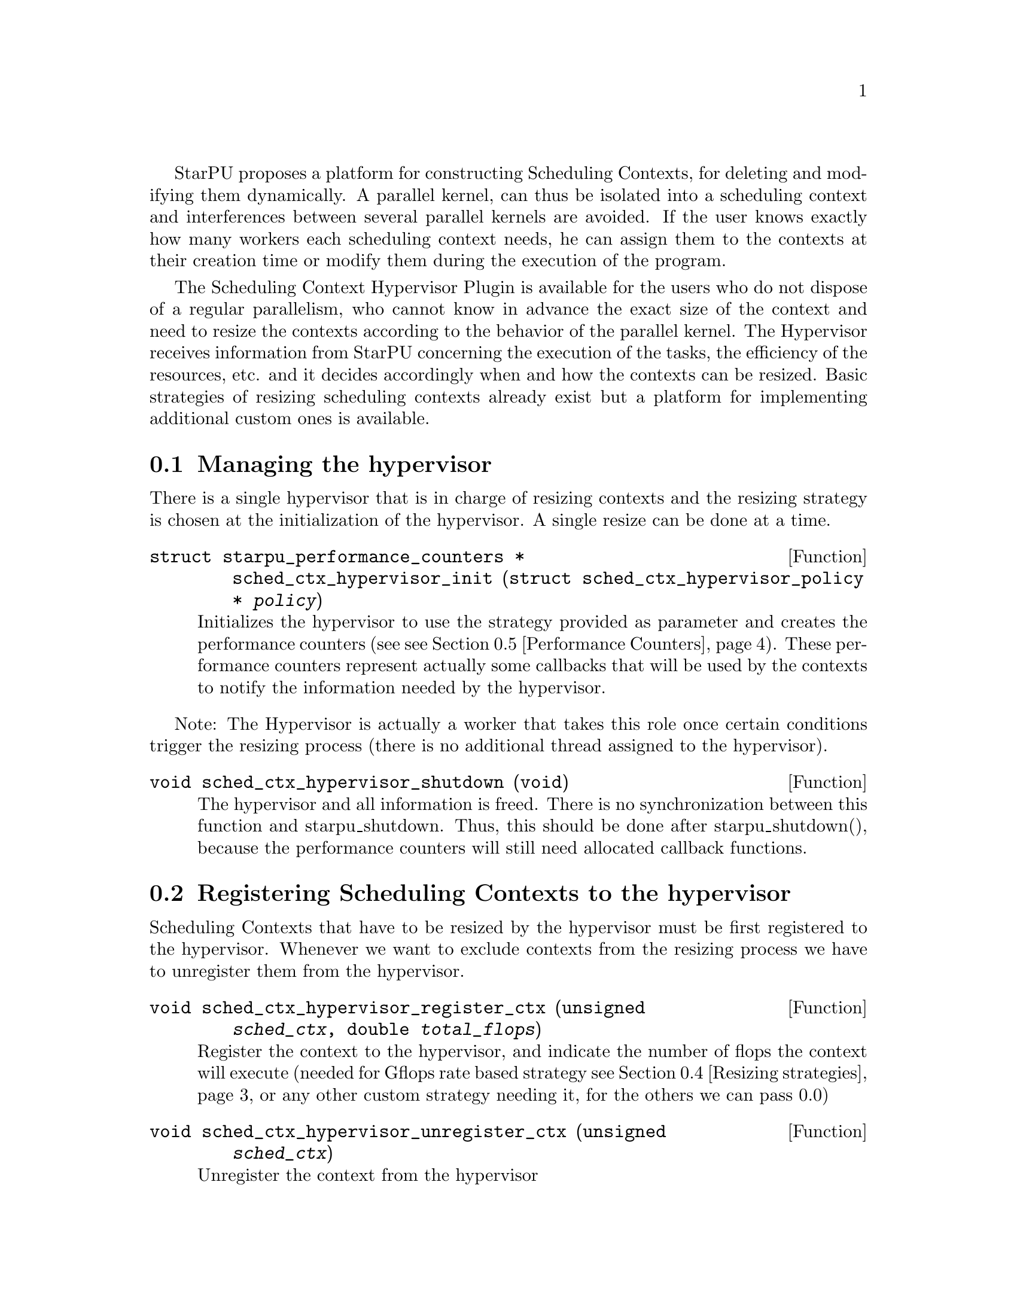 @c -*-texinfo-*-

@c This file is part of the StarPU Handbook.
@c Copyright (C) 2011, 2012 Institut National de Recherche en Informatique et Automatique
@c See the file starpu.texi for copying conditions.

@cindex Scheduling Context Hypervisor

StarPU proposes a platform for constructing Scheduling Contexts, for deleting and modifying them dynamically.
A parallel kernel, can thus be isolated into a scheduling context and interferences between several parallel kernels are avoided.
If the user knows exactly how many workers each scheduling context needs, he can assign them to the contexts at their creation time or modify them during the execution of the program.

The Scheduling Context Hypervisor Plugin is available for the users who do not dispose of a regular parallelism, who cannot know in advance the exact size of the context and need to resize the contexts according to the behavior of the parallel kernel.
The Hypervisor receives information from StarPU concerning the execution of the tasks, the efficiency of the resources, etc. and it decides accordingly when and how the contexts can be resized.
Basic strategies of resizing scheduling contexts already exist but a platform for implementing additional custom ones is available.

@menu
* Managing the hypervisor::				Initialize the hypervisor
* Registering Scheduling Contexts to the hypervisor:: 	Contexts have to register to the hypervisor
* The user's input in the resizing process:: 		The user can help the hypervisor decide how to resize
* Resizing strategies::					Several resizing strategies are proposed
* Performance Counters::              			StarPU provides information to the Hypervisor through performance counters
* Defining a new hypervisor policy::      		New Policies can be implemented
@end menu

@node Managing the hypervisor
@section Managing the hypervisor
There is a single hypervisor that is in charge of resizing contexts and the resizing strategy is chosen at the initialization of the hypervisor. A single resize can be done at a time.

@deftypefun {struct starpu_performance_counters *} sched_ctx_hypervisor_init ({struct sched_ctx_hypervisor_policy *} @var{policy})
Initializes the hypervisor to use the strategy provided as parameter and creates the performance counters (see @pxref{Performance Counters}).
These performance counters represent actually some callbacks that will be used by the contexts to notify the information needed by the hypervisor.
@end deftypefun

Note: The Hypervisor is actually a worker that takes this role once certain conditions trigger the resizing process (there is no additional thread assigned to the hypervisor).

@deftypefun void sched_ctx_hypervisor_shutdown (void)
The hypervisor and all information is freed. There is no synchronization between this function and starpu_shutdown. Thus, this should be done after starpu_shutdown(),
because the performance counters will still need allocated callback functions.
@end deftypefun

@node Registering Scheduling Contexts to the hypervisor
@section Registering Scheduling Contexts to the hypervisor
Scheduling Contexts that have to be resized by the hypervisor must be first registered to the hypervisor. Whenever we want to exclude contexts from the resizing process we have to unregister them from the hypervisor.

@deftypefun void sched_ctx_hypervisor_register_ctx (unsigned @var{sched_ctx}, double @var{total_flops})
Register the context to the hypervisor, and indicate the number of flops the context will execute (needed for Gflops rate based strategy @pxref{Resizing strategies} or any other custom strategy needing it, for the others we can pass 0.0)
@end deftypefun

@deftypefun void sched_ctx_hypervisor_unregister_ctx (unsigned @var{sched_ctx})
Unregister the context from the hypervisor
@end deftypefun

@node The user's input in the resizing process
@section The user's input in the resizing process
The user can totally forbid the resizing of a certain context or can then change his mind and allow it (in this case the resizing is managed by the hypervisor, that can forbid it or allow it)

@deftypefun void sched_ctx_hypervisor_stop_resize (unsigned @var{sched_ctx})
Forbid resizing of a context
@end deftypefun

@deftypefun void sched_ctx_hypervisor_start_resize (unsigned @var{sched_ctx})
Allow resizing of a context
@end deftypefun

The user can then provide information to the hypervisor concerning the conditions of resizing.

@deftypefun void sched_ctx_hypervisor_ioctl (unsigned @var{sched_ctx}, ...)
Inputs conditions to the context @code{sched_ctx} with the following arguments.  The argument list must be zero-terminated.

@defmac HYPERVISOR_MAX_IDLE
This macro is used when calling sched_ctx_hypervisor_ioctl and must be followed by 3 arguments:
an array of int for the workerids to apply the condition, an int to indicate the size of the array, and a double value indicating
the maximum idle time allowed for a worker before the resizing process should be triggered
@end defmac

@defmac HYPERVISOR_PRIORITY
This macro is used when calling sched_ctx_hypervisor_ioctl and must be followed by 3 arguments:
an array of int for the workerids to apply the condition, an int to indicate the size of the array, and an int value indicating
the priority of the workers previously mentioned.
The workers with the smallest priority are moved the first.
@end defmac

@defmac HYPERVISOR_MIN_WORKERS
This macro is used when calling sched_ctx_hypervisor_ioctl and must be followed by 1 argument(int) indicating
the minimum number of workers a context should have, underneath this limit the context cannot execute.
@end defmac

@defmac HYPERVISOR_MAX_WORKERS
This macro is used when calling sched_ctx_hypervisor_ioctl and must be followed by 1 argument(int) indicating
the maximum number of workers a context should have, above this limit the context would not be able to scale
@end defmac

@defmac HYPERVISOR_GRANULARITY
This macro is used when calling sched_ctx_hypervisor_ioctl and must be followed by 1 argument(int) indicating
the granularity of the resizing process (the number of workers should be moved from the context once it is resized)
This parameter is ignore for the Gflops rate based strategy @pxref{Resizing strategies}, the number of workers that have to be moved is calculated by the strategy.
@end defmac

@defmac HYPERVISOR_FIXED_WORKERS
This macro is used when calling sched_ctx_hypervisor_ioctl and must be followed by 2 arguments:
an array of int for the workerids to apply the condition and an int to indicate the size of the array.
These workers are not allowed to be moved from the context.
@end defmac

@defmac HYPERVISOR_MIN_TASKS
This macro is used when calling sched_ctx_hypervisor_ioctl and must be followed by 1 argument (int)
that indicated the minimum number of tasks that have to be executed before the context could be resized.
This parameter is ignored for the Application Driven strategy @pxref{Resizing strategies} where the user indicates exactly when the resize should be done.
@end defmac

@defmac HYPERVISOR_NEW_WORKERS_MAX_IDLE
This macro is used when calling sched_ctx_hypervisor_ioctl and must be followed by 1 argument, a double value indicating
the maximum idle time allowed for workers that have just been moved from other contexts in the current context.
@end defmac

@defmac HYPERVISOR_TIME_TO_APPLY
This macro is used when calling sched_ctx_hypervisor_ioctl and must be followed by 1 argument (int) indicating the tag
an executed task should have such that this configuration should be taken into account.
@end defmac
@end deftypefun
@node Resizing strategies
@section Resizing strategies

The plugin proposes several strategies for resizing the scheduling context.

The @b{Application driven} strategy uses the user's input concerning the moment when he wants to resize the contexts.
Thus, the users tags the task that should trigger the resizing process. We can set directly the corresponding field in the @code{starpu_task} data structure is @code{hypervisor_tag} or
use the macro @code{STARPU_HYPERVISOR_TAG} in @code{starpu_insert_task} function.

@cartouche
@smallexample
task.hypervisor_tag = 2;
@end smallexample
@end cartouche

or

@cartouche
@smallexample
starpu_insert_task(&codelet,
		    ...,
		    STARPU_HYPERVISOR_TAG, 2,
                    0);
@end smallexample
@end cartouche

Then the user has to indicate that when a task with the specified tag is executed the contexts should resize.

@cartouche
@smallexample
sched_ctx_hypervisor_resize(sched_ctx, 2);
@end smallexample
@end cartouche

The user can use the same tag to change the resizing configuration of the contexts if he considers it necessary.
@cartouche
@smallexample
sched_ctx_hypervisor_ioctl(sched_ctx,
                    HYPERVISOR_MIN_WORKERS, 6,
                    HYPERVISOR_MAX_WORKERS, 12,
                    HYPERVISOR_TIME_TO_APPLY, 2,
                    NULL);
@end smallexample
@end cartouche


The @b{Idleness} based strategy resizes the scheduling contexts every time one of their workers stays idle
for a period longer than the one imposed by the user (see @pxref{The user's input in the resizing process})

@cartouche
@smallexample
int workerids[3] = @{1, 3, 10@};
int workerids2[9] = @{0, 2, 4, 5, 6, 7, 8, 9, 11@};
sched_ctx_hypervisor_ioctl(sched_ctx_id,
            HYPERVISOR_MAX_IDLE, workerids, 3, 10000.0,
            HYPERVISOR_MAX_IDLE, workerids2, 9, 50000.0,
            NULL);
@end smallexample
@end cartouche

The @b{Gflops rate} based strategy resizes the scheduling contexts such that they all finish at the same time.
The velocity of each of them is considered and once one of them is significantly slower the resizing process is triggered.
In order to do these computations the user has to input the total number of instructions needed to be executed by the
parallel kernels and the number of instruction to be executed by each task.
The number of flops to be executed by a context are passed as parameter when they are registered to the hypervisor,
 (@code{sched_ctx_hypervisor_register_ctx(sched_ctx_id, flops)}) and the one to be executed by each task are passed when the task is submitted.
The corresponding field in the @code{starpu_task} data structure is @code{flops} and
the corresponding macro in @code{starpu_insert_task} function is @code{STARPU_FLOPS}. When the task is executed
the resizing process is triggered.
@cartouche
@smallexample
task.flops = 100;
@end smallexample
@end cartouche

or

@cartouche
@smallexample
starpu_insert_task(&codelet,
                    ...,
                    STARPU_FLOPS, 100,
                    0);
@end smallexample
@end cartouche

@node Performance Counters
@section Performance Counters

The Scheduling Context Hypervisor Plugin provides a series of performance counters to StarPU. By incrementing them, StarPU can help the hypervisor in the resizing decision making process.

@deftp {Data Type} {struct starpu_performance_counters}
@anchor{struct starpu_performance_counters}

@table @asis
@item @code{void (*notify_idle_cycle)(unsigned sched_ctx_id, int worker, double idle_time)}
Informs the hypervisor for how long a worker has been idle in the specified context
@item @code{void (*notify_idle_end)(unsigned sched_ctx_id, int worker)}
Informs the hypervisor that after a period of idle, the worker has just executed a task in the specified context.
The idle counter it though reset.
@item @code{void (*notify_pushed_task)(unsigned sched_ctx_id, int worker)}
Notifies the hypervisor a task has been scheduled on the queue of the worker corresponding to the specified context
@item @code{void (*notify_poped_task)(unsigned sched_ctx_id, int worker, double flops)}
Informs the hypervisor a task executing a specified number of instructions has been poped from the worker
@item @code{void (*notify_post_exec_hook)(unsigned sched_ctx_id, int taskid)}
Notifies the hypervisor a task has just been executed

@end table
@end deftp

TODO maybe they should be hidden to the user

@node Defining a new hypervisor policy
@section Defining a new hypervisor policy

@menu
* Hypervisor Policy API:: Hypervisor Policy API
* Hypervisor example::
@end menu

@node Hypervisor Policy API
@subsection Hypervisor Policy API

While Scheduling Context Hypervisor Plugin comes with a variety of resizing policies (@pxref{Resizing strategies}),
it may sometimes be desirable to implement custom
policies to address specific problems.  The API described below allows
users to write their own resizing policy.

@deftp {Data Type} {struct sched_ctx_hypervisor_policy}
This structure contains all the methods that implement a hypervisor resizing policy.

@table @asis
@item @code{const char* name}
Indicates the name of the policy, if there is not a custom policy, the policy corresponding to this name will be used by the hypervisor
@item @code{unsigned custom}
Indicates whether the policy is custom or not
@item @code{void (*handle_idle_cycle)(unsigned sched_ctx_id, int worker)}
It is called whenever the indicated worker executes another idle cycle in @code{sched_ctx}
@item @code{void (*handle_pushed_task)(unsigned sched_ctx_id, int worker)}
It is called whenever a task is pushed on the worker's queue corresponding to the context @code{sched_ctx}
@item @code{void (*handle_poped_task)(unsigned sched_ctx_id, int worker)}
It is called whenever a task is poped from the worker's queue corresponding to the context @code{sched_ctx}
@item @code{void (*handle_idle_end)(unsigned sched_ctx_id, int worker)}
It is called whenever a task is executed on the indicated worker and context after a long period of idle time
@item @code{void (*handle_post_exec_hook)(unsigned sched_ctx_id, struct starpu_htbl32_node* resize_requests, int task_tag)}
It is called whenever a tag task has just been executed. The table of resize requests is provided as well as the tag
@end table
@end deftp

The Hypervisor provides also a structure with configuration information of each context, which can be used to construct new resize strategies.

@deftp {Data Type} {struct sched_ctx_hypervisor_policy_config }
This structure contains all configuration information of a context

@table @asis
@item @code{int min_nworkers}
Indicates the minimum number of workers needed by the context
@item @code{int max_nworkers}
Indicates the maximum number of workers needed by the context
@item @code{int granularity}
Indicates the workers granularity of the context
@item @code{int priority[STARPU_NMAXWORKERS]}
Indicates the priority of each worker in the context
@item @code{double max_idle[STARPU_NMAXWORKERS]}
Indicates the maximum idle time accepted before a resize is triggered
@item @code{int fixed_workers[STARPU_NMAXWORKERS]}
Indicates which workers can be moved and which ones are fixed
@item @code{double new_workers_max_idle}
Indicates the maximum idle time accepted before a resize is triggered for the workers that just arrived in the new context
@end table
@end deftp

Additionally, the hypervisor provides a structure with information obtained from StarPU by means of the performance counters


@deftp {Data Type} {struct sched_ctx_hypervisor_wrapper}
This structure is a wrapper of the contexts available in StarPU
and contains all information about a context obtained by incrementing the performance counters

@table @asis
@item @code{unsigned sched_ctx}
The context wrapped
@item @code{struct sched_ctx_hypervisor_policy_config *config}
The corresponding resize configuration
@item @code{double current_idle_time[STARPU_NMAXWORKERS]}
The idle time counter of each worker of the context
@item @code{int pushed_tasks[STARPU_NMAXWORKERS]}
The number of pushed tasks of each worker of the context
@item @code{int poped_tasks[STARPU_NMAXWORKERS]}
The number of poped tasks of each worker of the context
@item @code{double total_flops}
The total number of flops to execute by the context
@item @code{double total_elapsed_flops[STARPU_NMAXWORKERS]}
The number of flops executed by each workers of the context
@item @code{double elapsed_flops[STARPU_NMAXWORKERS]}
The number of flops executed by each worker of the context from last resize
@item @code{double remaining_flops}
The number of flops that still have to be executed by the workers in the context
@item @code{double start_time}
The time when he started executed
@item @code{struct sched_ctx_hypervisor_resize_ack resize_ack}
The structure confirming the last resize finished and a new one can be done
@end table
@end deftp

@deftp {Data Type} {struct sched_ctx_hypervisor_resize_ack}
This structures checks if the workers moved to another context are actually taken into account in that context
@table @asis
@item @code{int receiver_sched_ctx}
The context receiving the new workers
@item @code{int *moved_workers}
The workers moved to the receiver context
@item @code{int nmoved_workers}
The number of workers moved
@item @code{int *acked_workers}
If the value corresponding to a worker is 1, this one is taken into account in the new context if 0 not yet
@end table
@end deftp

The following functions can be used in the resizing strategies.

@deftypefun void sched_ctx_hypervisor_move_workers (unsigned @var{sender_sched_ctx}, unsigned @var{receiver_sched_ctx}, {int *}@var{workers_to_move}, unsigned @var{nworkers_to_move}, unsigned @var{now});
Moves workers from one context to another
@end deftypefun

@deftypefun {struct sched_ctx_hypervisor_policy_config *} sched_ctx_hypervisor_get_config (unsigned @var{sched_ctx});
Returns the configuration structure of a context
@end deftypefun

@deftypefun {int *} sched_ctx_hypervisor_get_sched_ctxs ();
Gets the contexts managed by the hypervisor
@end deftypefun

@deftypefun int sched_ctx_hypervisor_get_nsched_ctxs ();
Gets the number of contexts managed by the hypervisor
@end deftypefun

@deftypefun {struct sched_ctx_hypervisor_wrapper *} sched_ctx_hypervisor_get_wrapper (unsigned @var{sched_ctx});
Returns the wrapper corresponding the context @code{sched_ctx}
@end deftypefun

@deftypefun double sched_ctx_hypervisor_get_elapsed_flops_per_sched_ctx ({struct sched_ctx_hypervisor_wrapper *} @var{sc_w});
Returns the flops of a context elapsed from the last resize
@end deftypefun

@deftypefun {char *} sched_ctx_hypervisor_get_policy ();
Returns the name of the resizing policy the hypervisor uses
@end deftypefun

@node Hypervisor example
@subsection Hypervisor example

@cartouche
@smallexample

struct sched_ctx_hypervisor_policy dummy_policy =
@{
       .handle_poped_task = dummy_handle_poped_task,
       .handle_pushed_task = dummy_handle_pushed_task,
       .handle_idle_cycle = dummy_handle_idle_cycle,
       .handle_idle_end = dummy_handle_idle_end,
       .handle_post_exec_hook = dummy_handle_post_exec_hook,
       .custom = 1,
       .name = "dummy"
@};

@end smallexample
@end cartouche

@c Local Variables:
@c TeX-master: "../starpu.texi"
@c ispell-local-dictionary: "american"
@c End:
